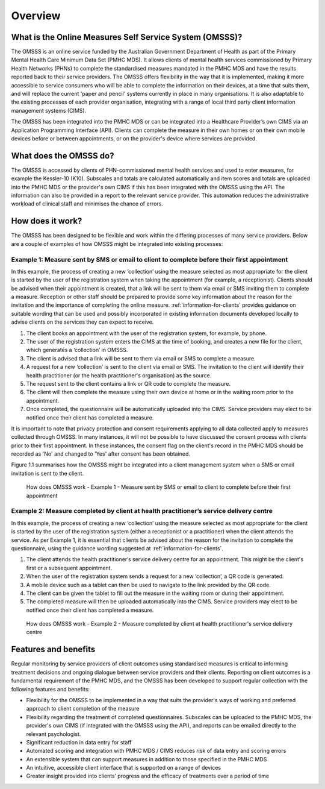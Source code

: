.. _overview:

Overview
========

What is the Online Measures Self Service System (OMSSS)?
---------------------------------------------------------

The OMSSS is an online service funded by the Australian Government Department
of Health as part of the Primary Mental Health Care Minimum Data Set (PMHC MDS).
It allows clients of mental health services commissioned
by Primary Health Networks (PHNs) to complete the standardised measures
mandated in the PMHC MDS and have the results reported back to their service providers.
The OMSSS offers flexibility in the way that it is implemented, making it more accessible
to service consumers who will be able to complete the information on their devices,
at a time that suits them, and will replace the current 'paper and pencil' systems
currently in place in many organisations. It is also adaptable to the existing processes
of each provider organisation, integrating with a range of local third party client information
management systems (CIMS).

The OMSSS has been integrated into the PMHC MDS or can
be integrated into a Healthcare Provider’s own CIMS via an Application Programming Interface (API).
Clients can complete the measure in their own homes or on their own mobile devices before or between
appointments, or on the provider's device where services are provided.

What does the OMSSS do?
-----------------------

The OMSSS is accessed by clients of PHN-commissioned mental health
services and used to enter measures, for example the Kessler-10 (K10).
Subscales and totals are calculated automatically and item scores and totals are uploaded
into the PMHC MDS or the provider's own CIMS if this has been integrated with the OMSSS
using the API.  The information can also be provided in a report to the relevant service provider.
This automation reduces the administrative workload of clinical staff and minimises the chance of
errors.

How does it work?
-----------------

The OMSSS has been designed to be flexible and work within the differing processes of
many service providers. Below are a couple of examples of how OMSSS might be integrated into
existing processes:

Example 1: Measure sent by SMS or email to client to complete before their first appointment
~~~~~~~~~~~~~~~~~~~~~~~~~~~~~~~~~~~~~~~~~~~~~~~~~~~~~~~~~~~~~~~~~~~~~~~~~~~~~~~~~~~~~~~~~~~~

In this example, the process of creating a new ‘collection’ using the measure selected as
most appropriate for the client is started by the user of the registration system
when taking the appointment (for example, a receptionist). Clients should be advised
when their appointment is created, that a link will be sent to them via email or
SMS inviting them to complete a measure. Reception or other staff should
be prepared to provide some key information about the reason for the invitation and the
importance of completing the online measure. :ref:`information-for-clients` provides
guidance on suitable wording that can be used and possibly incorporated in existing
information documents developed locally to advise clients on the services they
can expect to receive.

1. The client books an appointment with the user of the registration system,
   for example, by phone.
2. The user of the registration system enters the CIMS at the time of booking,
   and creates a new file for the client, which generates a ‘collection’ in OMSSS.
3. The client is advised that a link will be sent to them via email or SMS to complete
   a measure.
4. A request for a new ‘collection’ is sent to the client via email or SMS. The
   invitation to the client will identify their health practitioner (or the
   health practitioner's organisation) as the source.
5. The request sent to the client contains a link or QR code to complete the measure.
6. The client will then complete the measure using their own device at home or
   in the waiting room prior to the appointment.
7. Once completed, the questionnaire will be automatically uploaded into the CIMS.
   Service providers may elect to be notified once their client has completed a
   measure.

It is important to note that privacy protection and consent requirements applying to
all data collected apply to measures collected through OMSSS. In many
instances, it will not be possible to have discussed the consent process with clients
prior to their first appointment. In these instances, the consent flag on the client's
record in the PMHC MDS should be recorded as 'No' and changed to 'Yes' after consent
has been obtained.

Figure 1.1 summarises how the OMSSS might be integrated into a
client management system when a SMS or email invitation is sent to the client.


.. figure:: figures/how-does-omsss-work-example-1.svg
   :alt: Figure 1.1 How does OMSSS work - Example 1 - Measure sent by SMS or email to client to complete before their first appointment

   How does OMSSS work - Example 1 - Measure sent by SMS or email to client to complete before their first appointment

Example 2: Measure completed by client at health practitioner’s service delivery centre
~~~~~~~~~~~~~~~~~~~~~~~~~~~~~~~~~~~~~~~~~~~~~~~~~~~~~~~~~~~~~~~~~~~~~~~~~~~~~~~~~~~~~~~

In this example, the process of creating a new ‘collection’ using the
measure selected as most appropriate for the client is started by the user of the
registration system (either a receptionist or a practitioner) when the client
attends the service. As per Example 1, it is essential that clients be advised
about the reason for the invitation to complete the questionnaire, using the
guidance wording suggested at :ref:`information-for-clients`.

1. The client attends the health practitioner’s service delivery centre for an appointment.
   This might be the client's first or a subsequent appointment.
2. When the user of the registration system sends a request for a new
   ‘collection’, a QR code is generated.
3. A mobile device such as a tablet can then be used to navigate to the link
   provided by the QR code.
4. The client can be given the tablet to fill out the measure in the waiting
   room or during their appointment.
5. The completed measure will then be uploaded automatically into the
   CIMS. Service providers may elect to be notified once their client has completed
   a measure.

.. figure:: figures/how-does-omsss-work-example-2.svg
   :alt: Figure 1.2 How does OMSSS work - Example 2 - Measure completed by client at health practitioner's service delivery centre

   How does OMSSS work - Example 2 - Measure completed by client at health practitioner's service delivery centre

Features and benefits
---------------------

Regular monitoring by service providers of client outcomes using standardised
measures is critical to informing treatment decisions and ongoing dialogue
between service providers and their clients. Reporting on client outcomes is a
fundamental requirement of the PMHC MDS, and the OMSSS has been developed to
support regular collection with the following features and benefits:

*  Flexibility for the OMSSS to be implemented in a way that suits the
   provider's ways of working and preferred approach to client completion of the measure
*  Flexibility regarding the treatment of completed questionnaires.  Subscales
   can be uploaded to the PMHC MDS, the provider's own CIMS (if integrated with
   the OMSSS using the API), and reports can be emailed directly to the relevant psychologist.
*  Significant reduction in data entry for staff
*  Automated scoring and integration with PMHC MDS / CIMS reduces risk of data
   entry and scoring errors
*  An extensible system that can support measures in addition to those
   specified in the PMHC MDS
*  An intuitive, accessible client interface that is supported on a range of devices
*  Greater insight provided into clients’ progress and the efficacy of
   treatments over a period of time
